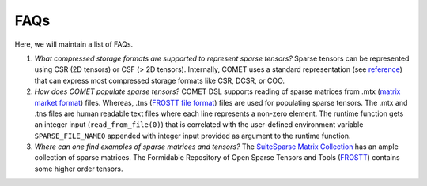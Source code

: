 FAQs
====

Here, we will maintain a list of FAQs.

#. *What compressed storage formats are supported to represent sparse tensors?*
   Sparse tensors can be represented using CSR (2D tensors) or CSF (> 2D tensors). 
   Internally, COMET uses a standard representation (see `reference <https://arxiv.org/pdf/2102.05187.pdf>`_) that can express most compressed storage formats like CSR, DCSR, or COO.
   
#. *How does COMET populate sparse tensors?*
   COMET DSL supports reading of sparse matrices from .mtx (`matrix market format <https://math.nist.gov/MatrixMarket/formats.html>`_) files.
   Whereas, .tns (`FROSTT file format <http://frostt.io/tensors/file-formats.html>`_) files are used for populating sparse tensors.
   The .mtx and .tns files are human readable text files where each line represents a non-zero element. 
   The runtime function gets an integer input (``read_from_file(0)``) that is correlated with the user-defined environment variable ``SPARSE_FILE_NAME0`` appended with integer input provided as argument to the runtime function.

#. *Where can one find examples of sparse matrices and tensors?*
   The `SuiteSparse Matrix Collection <https://sparse.tamu.edu/>`_ has an ample collection of sparse matrices.
   The Formidable Repository of Open Sparse Tensors and Tools (`FROSTT <http://frostt.io/tensors/>`_) contains some higher order tensors. 
   

.. autosummary::
   :toctree: generated

